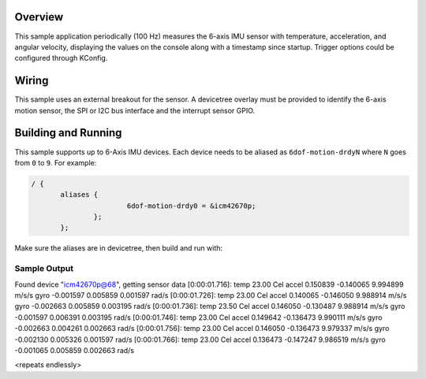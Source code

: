 .. zephyr:code-sample:: 6dof_motion_drdy
   :name: Generic 6DOF Motion Dataready
   :relevant-api: sensor_interface

   Get 6-Axis accelerometer and gyroscope data from a sensor (data ready interrupt mode).

Overview
********

This sample application periodically (100 Hz) measures the 6-axis IMU sensor with
temperature, acceleration, and angular velocity, displaying the
values on the console along with a timestamp since startup.
Trigger options could be configured through KConfig.

Wiring
******

This sample uses an external breakout for the sensor.  A devicetree
overlay must be provided to identify the 6-axis motion sensor, the SPI or I2C bus interface and the interrupt
sensor GPIO.

Building and Running
********************

This sample supports up to 6-Axis IMU devices. Each device needs
to be aliased as ``6dof-motion-drdyN`` where ``N`` goes from ``0`` to ``9``. For example:

.. code-block:: devicetree

 / {
	aliases {
			6dof-motion-drdy0 = &icm42670p;
		};
	};

Make sure the aliases are in devicetree, then build and run with:

.. zephyr-app-commands::
   :zephyr-app: samples/sensor/6dof_motion_drdy
   :board: nrf52dk/nrf52832
   :goals: build flash

Sample Output
=============

.. code-block:: console

Found device "icm42670p@68", getting sensor data
[0:00:01.716]: temp 23.00 Cel   accel 0.150839 -0.140065 9.994899 m/s/s   gyro  -0.001597 0.005859 0.001597 rad/s
[0:00:01.726]: temp 23.00 Cel   accel 0.140065 -0.146050 9.988914 m/s/s   gyro  -0.002663 0.005859 0.003195 rad/s
[0:00:01.736]: temp 23.50 Cel   accel 0.146050 -0.130487 9.988914 m/s/s   gyro  -0.001597 0.006391 0.003195 rad/s
[0:00:01.746]: temp 23.00 Cel   accel 0.149642 -0.136473 9.990111 m/s/s   gyro  -0.002663 0.004261 0.002663 rad/s
[0:00:01.756]: temp 23.00 Cel   accel 0.146050 -0.136473 9.979337 m/s/s   gyro  -0.002130 0.005326 0.001597 rad/s
[0:00:01.766]: temp 23.00 Cel   accel 0.136473 -0.147247 9.986519 m/s/s   gyro  -0.001065 0.005859 0.002663 rad/s

<repeats endlessly>
